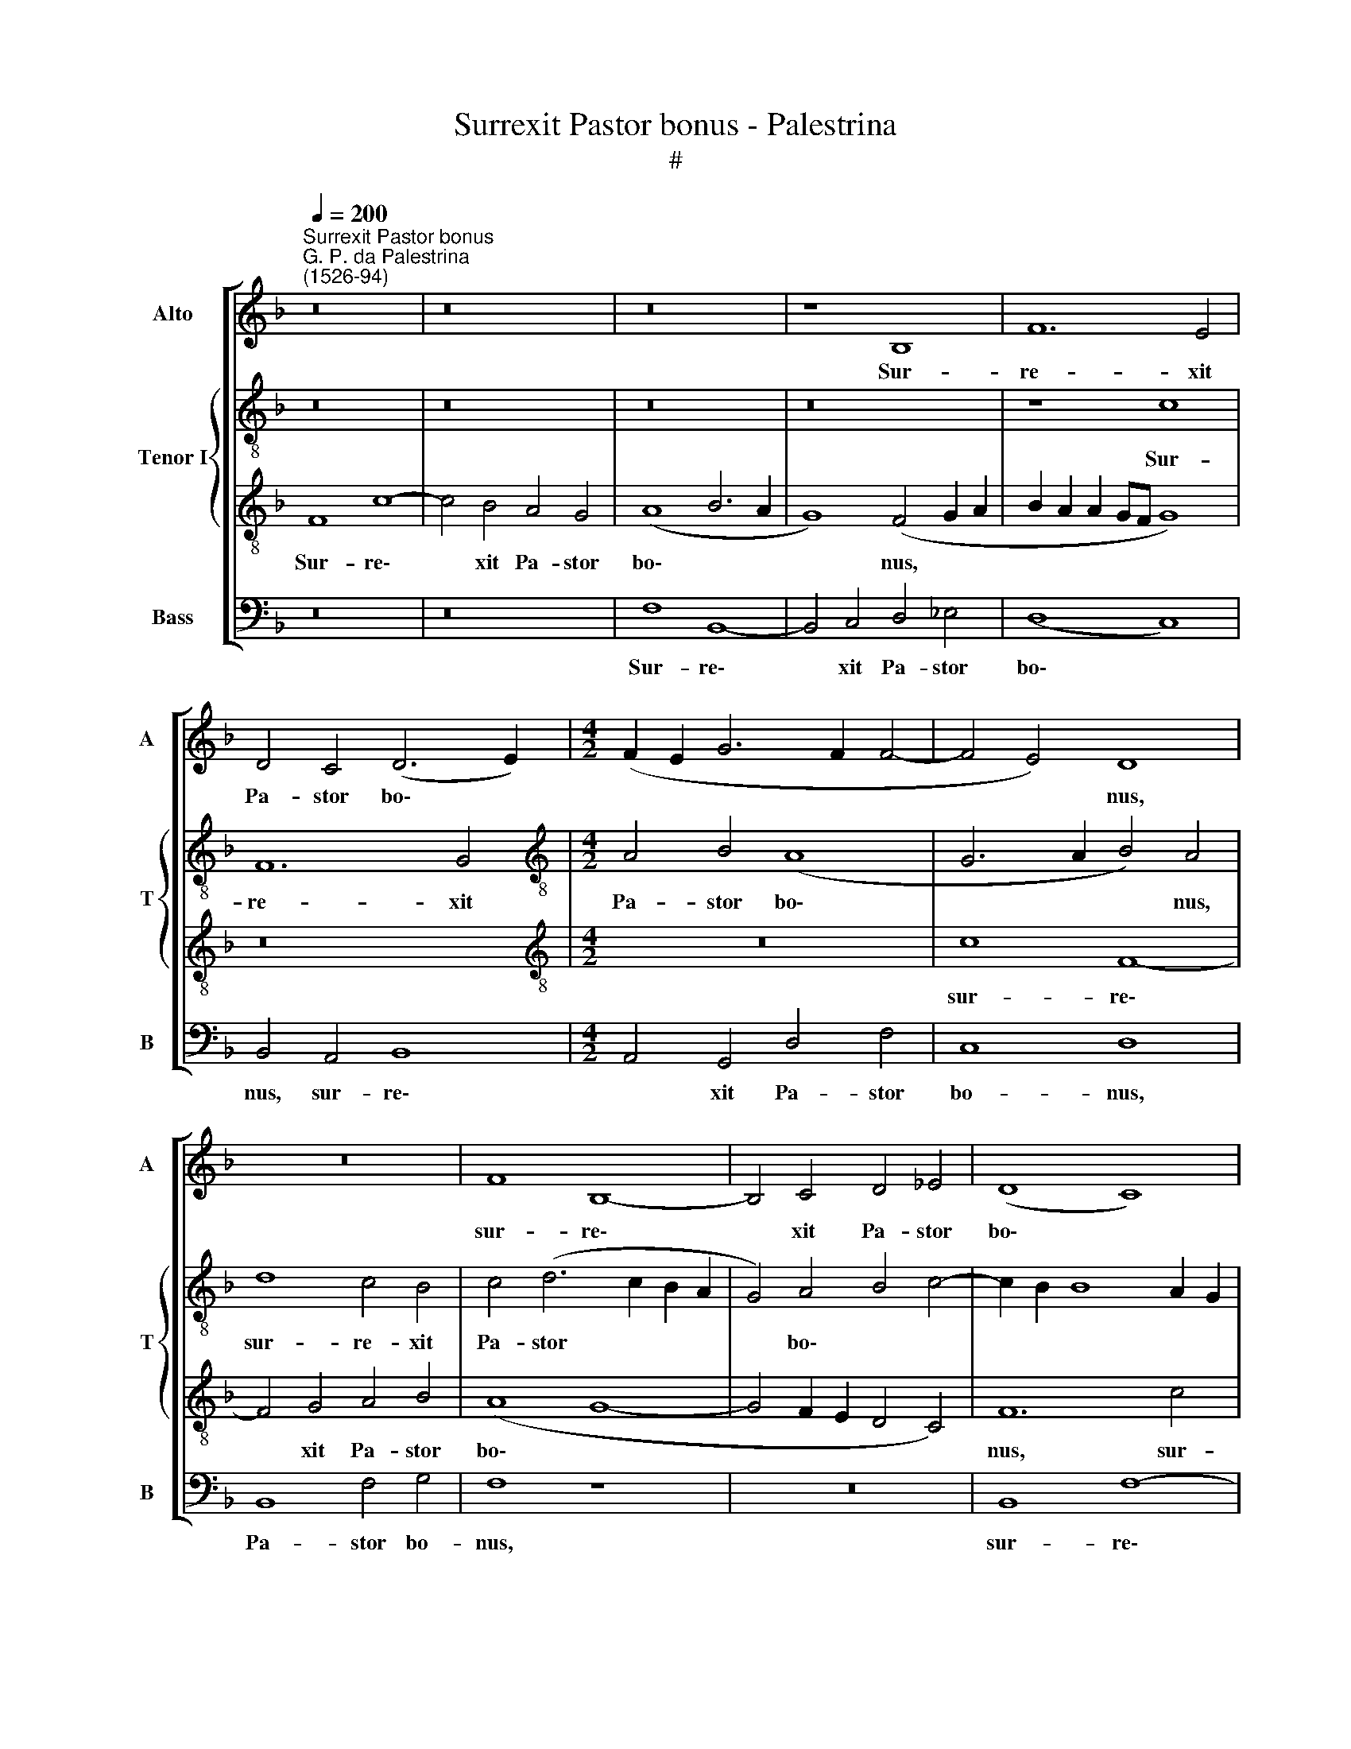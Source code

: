 X:1
T:Surrexit Pastor bonus - Palestrina
T:#
%%score [ 1 { 2 | 3 } 4 ]
L:1/8
Q:1/4=200
M:none
K:F
V:1 treble nm="Alto" snm="A"
V:2 treble-8 nm="Tenor I" snm="T"
V:3 treble-8 
V:4 bass nm="Bass" snm="B"
V:1
"^Surrexit Pastor bonus""^G. P. da Palestrina\n(1526-94)" z16 | z16 | z16 | z8 B,8 | F12 E4 | %5
w: |||Sur-|re- xit|
 D4 C4 (D6 E2) |[M:4/2] (F2 E2 G6 F2 F4- | F4 E4) D8 | z16 | F8 B,8- | B,4 C4 D4 _E4 | (D8 C8) | %12
w: Pa- stor bo\- *||* * nus,||sur- re\-|* xit Pa- stor|bo\- *|
 C8 z4 C4 | F12 =E4 | D8 C8 | C8 C8 | z4 C4 F6 D2 | E4 F8 E4 | D4 D4 (C6 B,2 | C4) (D6 C2 C4-) | %20
w: nus, sur-|re- xit|Pa- stor|bo- nus,|qui a- ni-|mam su- am|po- su- it, *|* po\- * *|
 C4 =B,4 C8- | C8 z8 | z8 C8 | F6 D2 E4 F4- | F4 E4 D4 D4 | C16 | C8 D4 E4 | C4 D4 (E8 | %28
w: * su- it,||qui|a- ni- mam su\-|* am po- su-|it|pro o- vi-|bus su- is,|
 F6 E2 D4 C4 | D8 C4) A,4 | D6 B,2 C4 D4- | D4 C4 B,4 B,4 | A,4 C4 D4 E4 | C4 D4 (E4 F4- | %34
w: |* * qui|a- ni- mam su\-|* am po- su-|it pro o- vi-|bus su- is, *|
 F4 E4 F4) D4- | D4 F6 E2 D4 | (^C4 D8 C4) | D4 D8 F4 | C4 E4 D8 | (C6 B,2 A,4 G,2 A,2 | %40
w: * * * pro|* o- vi- bus|su\- * *|is, et pro|gre- ge su-|o * * * *|
 B,2 C2 D6 C2 C4- | C4 B,2 A,2 B,2 C2 D2 E2 | F8 B,8 | C8) z8 | F16 | E8 D4 (D4- | D2 C2 C8 =B,4) | %47
w: ||||mo-|ri di- gna\-||
 C16 | A,8 z8 | z16 | D12 F4 | C4 E4 D8 | C4 A,4 C4 (G,2 A,2 | B,2 C2 D8) C4- | C4 =B,4 C8- | %55
w: tus|est,||et pro|gre- ge su-|o, et pro gre\- *|* * * ge|* su- o|
 C8 z8 | z8 F8- | F8 E8 | D4 (D6 C2 C4- | C4) =B,4 C8- | C8 z8 | z8 z4 C4 | B,4 (C6 B,2 A,2 G,2) | %63
w: |mo\-|* ri|di- gna\- * *|* tus est:||Al-|le- lu\- * * *|
 (F,4 A,4 G,8) | A,4 C4 D4 E4 | (A,6 B,2 C2 D2 E2 C2 | F4 E6 D2 C4- | C4 =B,4 C8) | z8 F8 | %69
w: |ia, Al- le- lu-|ia, * * * * *|||Al-|
 E4 (F6 E2 D2 C2 | B,4 A,4 G,8) | F,16 | z4[Q:1/4=197] D4[Q:1/4=193] C4[Q:1/4=188] (D4- | %73
w: le- lu\- * * *||ia,|Al- le- lu\-|
[Q:1/4=184] D4[Q:1/4=180] C4[Q:1/4=173] B,8) |[Q:1/4=170] A,16 |] %75
w: |ia.|
V:2
 z16 | z16 | z16 | z16 | z8 c8 | F12 G4 |[M:4/2][K:treble-8] A4 B4 (A8 | G6 A2 B4) A4 | d8 c4 B4 | %9
w: ||||Sur-|re- xit|Pa- stor bo\-|* * * nus,|sur- re- xit|
 c4 (d6 c2 B2 A2 | G4) A4 B4 c4- | c2 B2 B8 A2 G2 | A4 G4 F4 E4 | z4 F4 c8- | c4 B4 A4 G4 | A8 G8 | %16
w: Pa- stor * * *|* bo\- * *||* * * nus,|sur- re\-|* xit Pa- stor|bo\- *|
 F16 | z16 | z16 | z8 z4 C4 | F6 D2 E4 F4- | F4 E4 (D4 C4 | D4) E4 F8- | F8 z8 | z8 z4 F4 | %25
w: nus,|||qui|a- ni- mam su\-|* am po- *|* su- it||pro|
 G4 A4 F4 G4 | (A2 B2 c2 A2 B4 c4- | c2 BA B4 c8) | z4 F4 G4 A4 | F4 G4 A2 B2 c2 A2 | B8 z8 | %31
w: o- vi- bus su-|is, * * * * *||pro o- vi-|bus su- is, * * *||
 z8 z4 G4 | c6 A2 B4 c4- | c4 B4 A4 A4 | G8 z4 F4 | G4 A4 F4 G4 | (A16 | B6 AG F6 G2) | A8 z8 | %39
w: qui|a- ni- mam su\-|* am po- su-|it pro|o- vi- bus su-|is,|||
 z16 | z16 | z4 G8 B4 | F4 A4 G8 | F8 B8- | B8 A8 | G8 F8 | (C6 E2 D8) | C16 | z4 D4 F4 (C2 D2 | %49
w: ||et pro|gre- ge su-|o mo\-|* ri|di- gna-|tus * *|est,|et pro gre\- *|
 E2 F2 G8) F4 | (B6 A2 G4 D2 E2) | (F4 C4) G8 | z8 z4 E4 | G8 A4 F4 | G8 A8 | z8 c8- | c8 B8 | %57
w: * * * ge|su\- * * * *|* * o,|et|pro gre- ge|su- o|mo\-|* ri|
 A8 G8- | G8 (E6 D2 | E4 F4) (G8 | A6 B2 c8 | F16) | z16 | z16 | c8 B4 (c4- | c2 B2 A2 G2 F4 E4 | %66
w: di- gna\-|* tus *|* * est:|||||Al- le- lu\-||
 D4 C4 E4 F4 | D8) C4 z4 | z8 z4 F4 | G4 A4 (D6 E2 | F2 G2 A2 B2 c6 B2 | A4) d4 c4 (d4- | %72
w: |* ia,|Al-|le- lu- ia, *||* Al- le- lu\-|
 d2 c2 B4) A4 B4 | A8 d8 | c16 |] %75
w: * * * ia, Al-|le- lu-|ia.|
V:3
 F8 c8- | c4 B4 A4 G4 | (A8 B6 A2 | G8) (F4 G2 A2 | B2 A2 A2 GF G8) | z16 | %6
w: Sur- re\-|* xit Pa- stor|bo\- * *|* nus, * *|||
[M:4/2][K:treble-8] z16 | c8 F8- | F4 G4 A4 B4 | (A8 G8- | G4 F2 E2 D4 C4) | F12 c4 | F4 G4 A8 | %13
w: |sur- re\-|* xit Pa- stor|bo\- *||nus, sur-|re- xit Pa-|
 B4 (A8 G2 F2 | G6 F2 E2 D2 E4- | E2 C2 F8 E4) | F4 A4 A6 B2 | c4 d8 c4 | B4 B4 (A6 F2 | %19
w: stor bo\- * *|||nus, qui a- ni-|mam su- am|po- su- it, *|
 G4) (A6 F2 G4) | (A4 F4) G4 A4 | z8 F8 | B6 G2 A4 c4- | c4 B4 A4 A4 | (G6 A2 B4 A4) | z16 | %26
w: * po\- * *|* * su- it,|qui|a- ni- mam su\-|* am po- su-|it * * *||
 z4 F8 G4 | A4 F4 G4 (A4- | A2 B2 c2 A2 B4 c4- | c4 B4) c4 F4 | F4 G4 (F6 E2 | D4) (F6 ED E4) | %32
w: pro o-|vi- bus su\- *||* * is, qui|a- ni- mam *|* su\- * * *|
 F8 D4 C4 | F8 z8 | z4 c4 B4 A4 | (G4 F2 E2 D8) | E4 F4 E8 | G8 z4 A4- | A4 c4 G4 B4 | %39
w: am po- su-|it|pro o- vi-|bus * * *|su\- * is,|* et|* pro gre- ge|
 (A6 G2 F4 E4 | G4 F6 E2 C4) | D8 z4 G4 | A4 c4 d4 B4- | B4 A4 d8- | d8 c8- | c8 A8 | %46
w: su\- * * *||o, et|pro gre- ge su\-|* o mo\-|* ri|* di-|
 G8 (A4 G2 F2 | G16) | c4 A8 c4 | G4 B4 A8 | G4 G4 B4 (F2 G2) | (A2 B2 c8) B4 | (A6 GF E8) | %53
w: gna- tus * *||est, et pro|gre- ge su-|o, et pro gre\- *|* * * ge|su\- * * *|
 (D6 E2 F2 E2 D2 C2 | D8 F8) | A16 | G8 F8 | c8 C4 c4- | c4 B4 A8 | G4 F6 ED E4 | F4 F4 G4 A4 | %61
w: o * * * * *||mo-|ri di-|gna- tus, mo\-|* ri di-|gna- tus * * *|est: Al- le- lu-|
 (D6 E2 F2 G2 A2 F2 | G4) (A6 G2 F2 E2) | (D2 E2) F8 E4 | F8 z8 | z8 z4 c4 | B4 c4 c2 B2 A2 G2 | %67
w: ia, * * * * *|* Al\- * * *|* * le- lu-|ia,|Al-|le- lu- ia, * * *|
 F4 F4 G4 A4 | (D6 E2 F2 G2 A2 F2) | B4 c4 F8- | F8 C8 | D2 E2 F2 G2 A4 D4 | F16- | F16 | F16 |] %75
w: * Al- le- lu-|ia, * * * * *||* Al-|le\- * * * * *|lu\-||ia.|
V:4
 z16 | z16 | F,8 B,,8- | B,,4 C,4 D,4 _E,4 | (D,8 C,8) | B,,4 A,,4 B,,8 | %6
w: ||Sur- re\-|* xit Pa- stor|bo\- *|nus, sur- re\-|
[M:4/2] A,,4 G,,4 D,4 F,4 | C,8 D,8 | B,,8 F,4 G,4 | F,8 z8 | z16 | B,,8 F,8- | F,4 E,4 D,4 C,4 | %13
w: * xit Pa- stor|bo- nus,|Pa- stor bo-|nus,||sur- re\-|* xit Pa- stor|
 D,8 C,8 | G,,8 C,8 | (A,,6 B,,2 C,8) | F,,16 | z16 | B,,8 F,6 D,2 | E,4 F,8 E,4 | %20
w: bo- nus,|Pa- stor|bo\- * *|nus,||qui a- ni-|mam su- am|
 D,4 D,4 C,4 (F,,2 G,,2 | A,,2 B,,2 C,2 A,,2 B,,4 A,,4 | G,,4) G,,4 F,,8 | z4 B,,4 C,4 D,4 | %24
w: po- su- it, po\- *||* su- it|pro o- vi-|
 B,,4 (C,4 D,2 E,2 F,2 D,2 | E,4 F,6 E,D, E,4) | F,4 F,4 D,4 C,4 | F,4 D,4 (C,2 B,,2 A,,2 G,,2 | %28
w: bus su\- * * * *||is, pro o- vi-|bus su- is, * * *|
 F,,8) z8 | z8 F,,8 | B,,6 G,,2 A,,4 B,,4- | B,,4 A,,4 G,,4 G,,4 | F,,8 z8 | z4 B,,4 C,4 D,4 | %34
w: |qui|a- ni- mam su\-|* am po- su-|it|pro o- vi-|
 B,,4 C,4 (D,6 C,2 | B,,4) A,,4 B,,4 B,,4 | A,,16 | (G,,2 A,,2 B,,2 C,2 D,8) | A,,8 z8 | %39
w: bus su- is, *|* pro o- vi-|bus|su\- * * * *|is,|
 z4 A,,8 C,4 | G,,4 B,,4 A,,8 | G,,16 | z16 | z8 B,,8- | B,,8 F,,8 | C,8 D,8 | E,8 (F,8- | %47
w: et pro|gre- ge su-|o||mo-|* ri|di- gna-|tus est,|
 F,4 E,2 D,2 E,8 | F,8) z8 | z16 | z16 | z16 | A,,12 C,4 | G,,4 B,,4 A,,8 | (G,,8 F,,8) | F,16 | %56
w: |||||et pro|gre- ge su-|o *|mo-|
 E,8 D,8 | C,16 | G,,8 (A,,6 B,,2 | C,4 D,4 C,8) | z4 F,4 E,4 (F,4- | F,2 E,2 D,2 C,2 B,,4 A,,4 | %62
w: ri di-|gna-|tus est: *||Al- le- lu\-||
 G,,4) F,,4 A,,8 | B,,4 F,,4 (C,8 | F,,8) z8 | z16 | z16 | z4 F,4 E,4 (F,4- | %68
w: * ia, Al-|le- lu- ia,||||Al- le- lu\-|
 F,2 E,2 D,2 C,2 B,,4 A,,4) | G,,4 F,,4 (B,,6 C,2 | D,2 E,2 F,8) E,4 | F,4 B,,4 A,,4 (B,,4- | %72
w: |ia, Al- le\- *|* * * lu-|ia, Al- le- lu\-|
 B,,2 C,2 D,2 E,2 F,4) B,,4 | D,4 A,,4 B,,8 | F,,16 |] %75
w: * * * * * ia,|Al- le- lu-|ia.|

